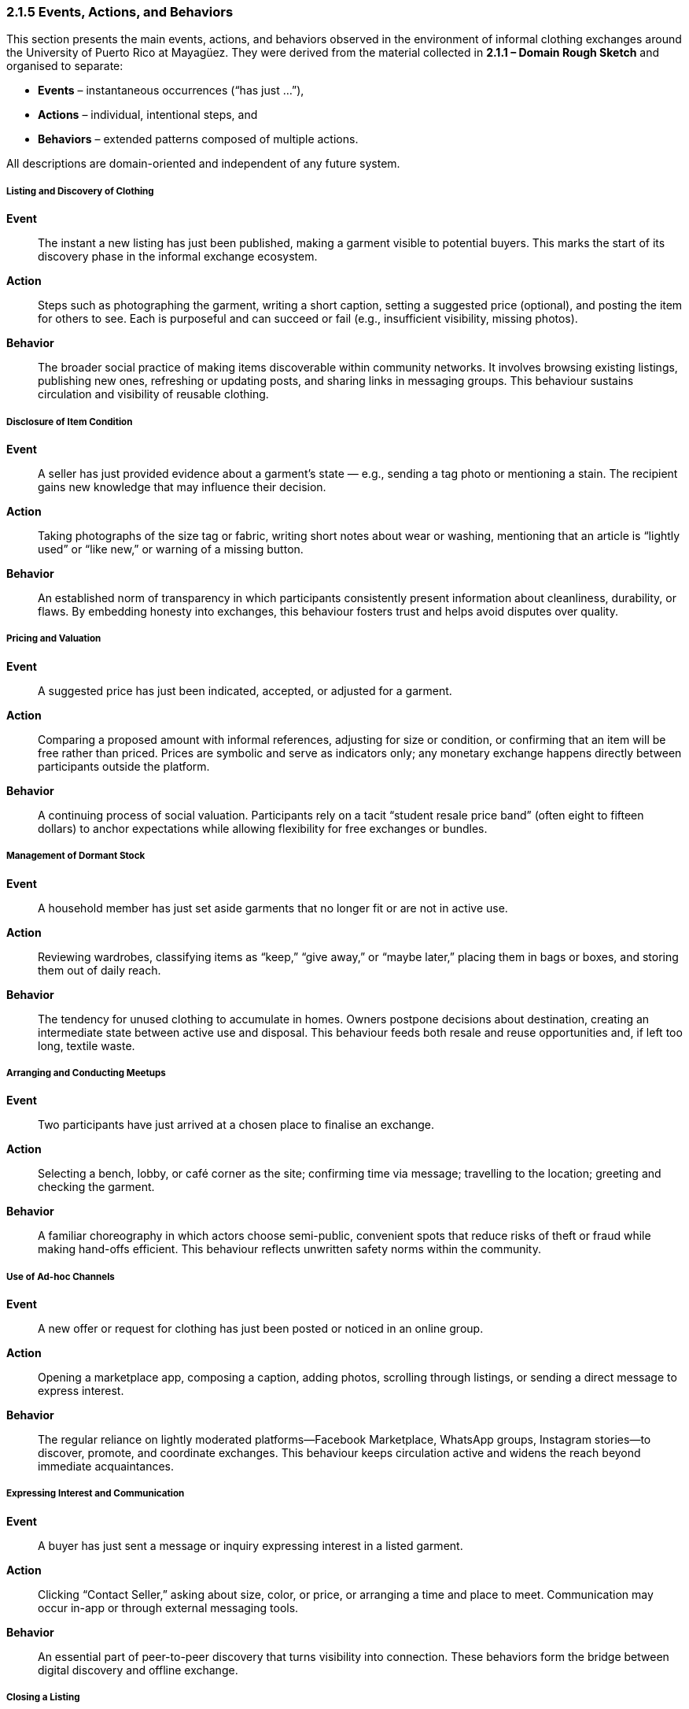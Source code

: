 === *2.1.5 Events, Actions, and Behaviors*
:location: Mayagüez, Puerto Rico (UPRM touchpoint)
:period: 2025

This section presents the main events, actions, and behaviors observed in the environment of informal clothing exchanges around the University of Puerto Rico at Mayagüez. They were derived from the material collected in *2.1.1 – Domain Rough Sketch* and organised to separate:

* **Events** – instantaneous occurrences (“has just …”),  
* **Actions** – individual, intentional steps, and  
* **Behaviors** – extended patterns composed of multiple actions.

All descriptions are domain-oriented and independent of any future system.

===== Listing and Discovery of Clothing
*Event*::  
The instant a new listing has just been published, making a garment visible to potential buyers. This marks the start of its discovery phase in the informal exchange ecosystem.

*Action*::  
Steps such as photographing the garment, writing a short caption, setting a suggested price (optional), and posting the item for others to see. Each is purposeful and can succeed or fail (e.g., insufficient visibility, missing photos).

*Behavior*::  
The broader social practice of making items discoverable within community networks. It involves browsing existing listings, publishing new ones, refreshing or updating posts, and sharing links in messaging groups. This behaviour sustains circulation and visibility of reusable clothing.

===== Disclosure of Item Condition
*Event*::  
A seller has just provided evidence about a garment’s state — e.g., sending a tag photo or mentioning a stain. The recipient gains new knowledge that may influence their decision.

*Action*::  
Taking photographs of the size tag or fabric, writing short notes about wear or washing, mentioning that an article is “lightly used” or “like new,” or warning of a missing button.

*Behavior*::  
An established norm of transparency in which participants consistently present information about cleanliness, durability, or flaws. By embedding honesty into exchanges, this behaviour fosters trust and helps avoid disputes over quality.

===== Pricing and Valuation
*Event*::  
A suggested price has just been indicated, accepted, or adjusted for a garment.

*Action*::  
Comparing a proposed amount with informal references, adjusting for size or condition, or confirming that an item will be free rather than priced. Prices are symbolic and serve as indicators only; any monetary exchange happens directly between participants outside the platform.

*Behavior*::  
A continuing process of social valuation. Participants rely on a tacit “student resale price band” (often eight to fifteen dollars) to anchor expectations while allowing flexibility for free exchanges or bundles.

===== Management of Dormant Stock
*Event*::  
A household member has just set aside garments that no longer fit or are not in active use.

*Action*::  
Reviewing wardrobes, classifying items as “keep,” “give away,” or “maybe later,” placing them in bags or boxes, and storing them out of daily reach.

*Behavior*::  
The tendency for unused clothing to accumulate in homes. Owners postpone decisions about destination, creating an intermediate state between active use and disposal. This behaviour feeds both resale and reuse opportunities and, if left too long, textile waste.

===== Arranging and Conducting Meetups
*Event*::  
Two participants have just arrived at a chosen place to finalise an exchange.

*Action*::  
Selecting a bench, lobby, or café corner as the site; confirming time via message; travelling to the location; greeting and checking the garment.

*Behavior*::  
A familiar choreography in which actors choose semi-public, convenient spots that reduce risks of theft or fraud while making hand-offs efficient. This behaviour reflects unwritten safety norms within the community.

===== Use of Ad-hoc Channels
*Event*::  
A new offer or request for clothing has just been posted or noticed in an online group.

*Action*::  
Opening a marketplace app, composing a caption, adding photos, scrolling through listings, or sending a direct message to express interest.

*Behavior*::  
The regular reliance on lightly moderated platforms—Facebook Marketplace, WhatsApp groups, Instagram stories—to discover, promote, and coordinate exchanges. This behaviour keeps circulation active and widens the reach beyond immediate acquaintances.

===== Expressing Interest and Communication
*Event*::  
A buyer has just sent a message or inquiry expressing interest in a listed garment.

*Action*::  
Clicking “Contact Seller,” asking about size, color, or price, or arranging a time and place to meet. Communication may occur in-app or through external messaging tools.

*Behavior*::  
An essential part of peer-to-peer discovery that turns visibility into connection. These behaviors form the bridge between digital discovery and offline exchange.

===== Closing a Listing
*Event*::  
A listing has just been marked as closed, either because the exchange occurred offline or the item is no longer available.

*Action*::  
Seller toggles the status to “Closed,” adds an optional note (“Given away,” “Sold,” “No longer available”), or removes the post from visibility.

*Behavior*::  
A responsible cleanup action that keeps listings accurate and maintains trust among participants by ensuring only available items remain visible.

===== Building Trust
*Event*::  
A participant has just received a reassuring sign, such as recognising a familiar name, seeing unedited pictures, or receiving a message in their preferred language.

*Action*::  
Choosing clear, well-lit photos; greeting bilingually (Spanish/English); mentioning mutual contacts or personal references to confirm credibility.

*Behavior*::  
The underlying social effort to manage uncertainty in face-to-face exchanges. By scanning cues of reliability, people decide whether to meet and complete a handoff. Trust-building behaviours make the informal market viable despite the lack of formal guarantees.

===== Responding to Seasonal Demand
*Event*::  
Interest in a category of garment (e.g., uniforms, sweaters, raincoats) has just increased due to academic or weather cycles.

*Action*::  
Sorting and preparing clothes needed for the coming semester, advertising jackets before the rainy season, or searching for graduation attire.

*Behavior*::  
A cyclical pattern in which attention to certain garments rises and falls. Back-to-school weeks, semester openings, and cooler months create pulses of activity, stimulating listing and discovery at predictable times.
